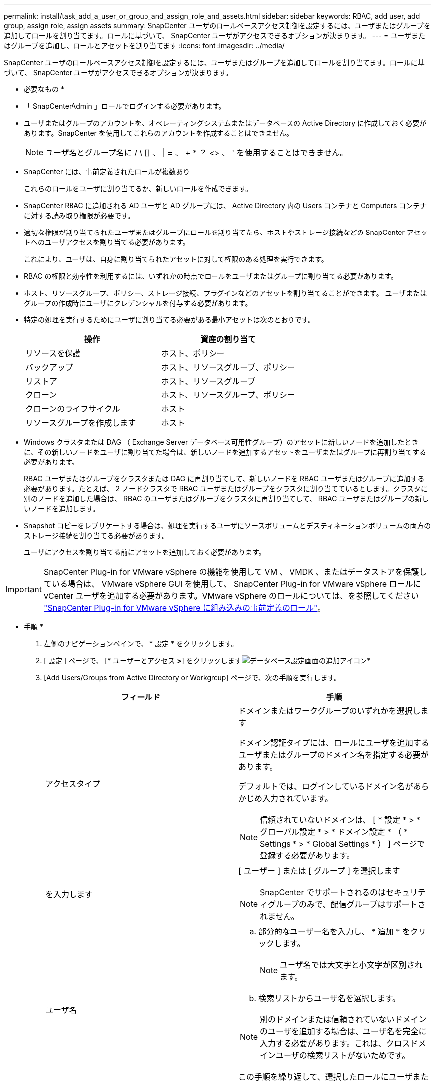 ---
permalink: install/task_add_a_user_or_group_and_assign_role_and_assets.html 
sidebar: sidebar 
keywords: RBAC, add user, add group, assign role, assign assets 
summary: SnapCenter ユーザのロールベースアクセス制御を設定するには、ユーザまたはグループを追加してロールを割り当てます。ロールに基づいて、 SnapCenter ユーザがアクセスできるオプションが決まります。 
---
= ユーザまたはグループを追加し、ロールとアセットを割り当てます
:icons: font
:imagesdir: ../media/


[role="lead"]
SnapCenter ユーザのロールベースアクセス制御を設定するには、ユーザまたはグループを追加してロールを割り当てます。ロールに基づいて、 SnapCenter ユーザがアクセスできるオプションが決まります。

* 必要なもの *

* 「 SnapCenterAdmin 」ロールでログインする必要があります。
* ユーザまたはグループのアカウントを、オペレーティングシステムまたはデータベースの Active Directory に作成しておく必要があります。SnapCenter を使用してこれらのアカウントを作成することはできません。
+

NOTE: ユーザ名とグループ名に / \ [] 、 | = 、 + * ？ <> 、 ' を使用することはできません。

* SnapCenter には、事前定義されたロールが複数あり
+
これらのロールをユーザに割り当てるか、新しいロールを作成できます。

* SnapCenter RBAC に追加される AD ユーザと AD グループには、 Active Directory 内の Users コンテナと Computers コンテナに対する読み取り権限が必要です。
* 適切な権限が割り当てられたユーザまたはグループにロールを割り当てたら、ホストやストレージ接続などの SnapCenter アセットへのユーザアクセスを割り当てる必要があります。
+
これにより、ユーザは、自身に割り当てられたアセットに対して権限のある処理を実行できます。

* RBAC の権限と効率性を利用するには、いずれかの時点でロールをユーザまたはグループに割り当てる必要があります。
* ホスト、リソースグループ、ポリシー、ストレージ接続、プラグインなどのアセットを割り当てることができます。 ユーザまたはグループの作成時にユーザにクレデンシャルを付与する必要があります。
* 特定の処理を実行するためにユーザに割り当てる必要がある最小アセットは次のとおりです。
+
|===
| 操作 | 資産の割り当て 


 a| 
リソースを保護
 a| 
ホスト、ポリシー



 a| 
バックアップ
 a| 
ホスト、リソースグループ、ポリシー



 a| 
リストア
 a| 
ホスト、リソースグループ



 a| 
クローン
 a| 
ホスト、リソースグループ、ポリシー



 a| 
クローンのライフサイクル
 a| 
ホスト



 a| 
リソースグループを作成します
 a| 
ホスト

|===
* Windows クラスタまたは DAG （ Exchange Server データベース可用性グループ）のアセットに新しいノードを追加したときに、その新しいノードをユーザに割り当てた場合は、新しいノードを追加するアセットをユーザまたはグループに再割り当てする必要があります。
+
RBAC ユーザまたはグループをクラスタまたは DAG に再割り当てして、新しいノードを RBAC ユーザまたはグループに追加する必要があります。たとえば、 2 ノードクラスタで RBAC ユーザまたはグループをクラスタに割り当てているとします。クラスタに別のノードを追加した場合は、 RBAC のユーザまたはグループをクラスタに再割り当てして、 RBAC ユーザまたはグループの新しいノードを追加します。

* Snapshot コピーをレプリケートする場合は、処理を実行するユーザにソースボリュームとデスティネーションボリュームの両方のストレージ接続を割り当てる必要があります。
+
ユーザにアクセスを割り当てる前にアセットを追加しておく必要があります。




IMPORTANT: SnapCenter Plug-in for VMware vSphere の機能を使用して VM 、 VMDK 、またはデータストアを保護している場合は、 VMware vSphere GUI を使用して、 SnapCenter Plug-in for VMware vSphere ロールに vCenter ユーザを追加する必要があります。VMware vSphere のロールについては、を参照してください https://docs.netapp.com/us-en/sc-plugin-vmware-vsphere/scpivs44_predefined_roles_packaged_with_snapcenter.html["SnapCenter Plug-in for VMware vSphere に組み込みの事前定義のロール"^]。

* 手順 *

. 左側のナビゲーションペインで、 * 設定 * をクリックします。
. [ 設定 ] ページで、 [* ユーザーとアクセス *>*] をクリックしますimage:../media/add_icon_configure_database.gif["データベース設定画面の追加アイコン"]*
. [Add Users/Groups from Active Directory or Workgroup] ページで、次の手順を実行します。
+
|===
| フィールド | 手順 


 a| 
アクセスタイプ
 a| 
ドメインまたはワークグループのいずれかを選択します

ドメイン認証タイプには、ロールにユーザを追加するユーザまたはグループのドメイン名を指定する必要があります。

デフォルトでは、ログインしているドメイン名があらかじめ入力されています。


NOTE: 信頼されていないドメインは、 [ * 設定 * > * グローバル設定 * > * ドメイン設定 * （ * Settings * > * Global Settings * ） ] ページで登録する必要があります。



 a| 
を入力します
 a| 
[ ユーザー ] または [ グループ ] を選択します


NOTE: SnapCenter でサポートされるのはセキュリティグループのみで、配信グループはサポートされません。



 a| 
ユーザ名
 a| 
.. 部分的なユーザー名を入力し、 * 追加 * をクリックします。
+

NOTE: ユーザ名では大文字と小文字が区別されます。

.. 検索リストからユーザ名を選択します。



NOTE: 別のドメインまたは信頼されていないドメインのユーザを追加する場合は、ユーザ名を完全に入力する必要があります。これは、クロスドメインユーザの検索リストがないためです。

この手順を繰り返して、選択したロールにユーザまたはグループを追加します。



 a| 
ロール
 a| 
ユーザを追加するロールを選択します。

|===
. [*Assign*] をクリックし、 [Assign Assets] ページで次の手順を実行します。
+
.. [* アセット * ] ドロップダウン・リストからアセットのタイプを選択します。
.. [ アセット ] リストで、アセットを選択します。
+
アセットは、ユーザが SnapCenter にアセットを追加した場合にのみ表示されます。

.. 必要なすべてのアセットについて、この手順を繰り返します。
.. [ 保存（ Save ） ] をクリックします。


. [Submit （送信） ] をクリックします。
+
ユーザまたはグループを追加してロールを割り当てたら、リソースのリストを更新します。


